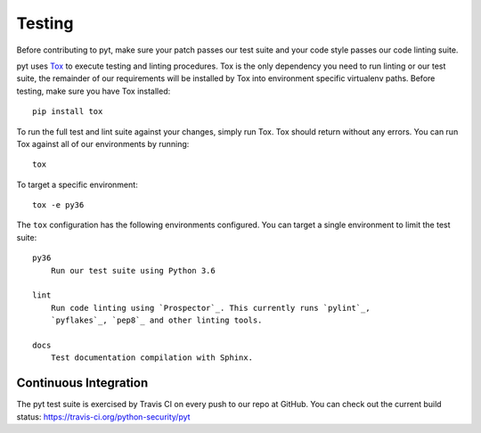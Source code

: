Testing
=======

Before contributing to pyt, make sure your patch passes our test suite
and your code style passes our code linting suite.

pyt uses `Tox`_ to execute testing and linting procedures. Tox is the
only dependency you need to run linting or our test suite, the remainder of our
requirements will be installed by Tox into environment specific virtualenv
paths. Before testing, make sure you have Tox installed::

    pip install tox

To run the full test and lint suite against your changes, simply run Tox. Tox
should return without any errors. You can run Tox against all of our
environments by running::

    tox

To target a specific environment::

    tox -e py36

The ``tox`` configuration has the following environments configured. You can
target a single environment to limit the test suite::

    py36
        Run our test suite using Python 3.6

    lint
        Run code linting using `Prospector`_. This currently runs `pylint`_,
        `pyflakes`_, `pep8`_ and other linting tools.

    docs
        Test documentation compilation with Sphinx.

.. _`Tox`: http://tox.readthedocs.io/en/latest/index.html
.. _`Prospector`: http://prospector.readthedocs.io/en/master/
.. _`pylint`: http://docs.pylint.org/
.. _`pyflakes`: https://github.com/pyflakes/pyflakes
.. _`pep8`: http://pep8.readthedocs.io/en/latest/index.html

Continuous Integration
----------------------

The pyt test suite is exercised by Travis CI on every push to our repo at
GitHub. You can check out the current build status:
https://travis-ci.org/python-security/pyt